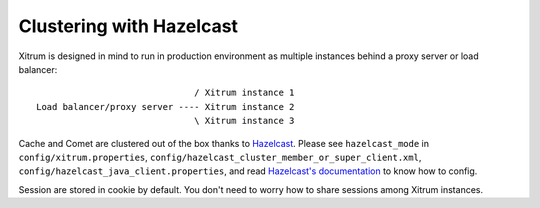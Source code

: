 Clustering with Hazelcast
=========================

.. image:: http://www.bdoubliees.com/journalspirou/sfigures6/schtroumpfs/s1.jpg

Xitrum is designed in mind to run in production environment as multiple instances
behind a proxy server or load balancer:

::

                                / Xitrum instance 1
  Load balancer/proxy server ---- Xitrum instance 2
                                \ Xitrum instance 3

Cache and Comet are clustered out of the box thanks to `Hazelcast <http://www.hazelcast.com/>`_.
Please see ``hazelcast_mode`` in ``config/xitrum.properties``, ``config/hazelcast_cluster_member_or_super_client.xml``,
``config/hazelcast_java_client.properties``, and read `Hazelcast's documentation <http://www.hazelcast.com/documentation.jsp#Config>`_
to know how to config.

Session are stored in cookie by default. You don't need to worry how to share
sessions among Xitrum instances.
